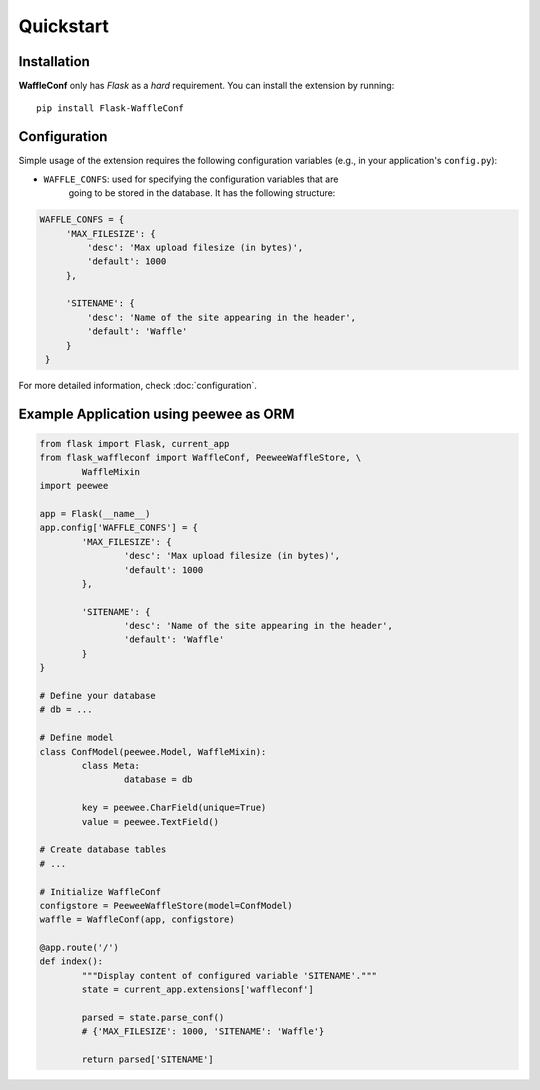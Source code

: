Quickstart
==========

Installation
------------

**WaffleConf** only has *Flask* as a *hard* requirement. You can install the
extension by running::

    pip install Flask-WaffleConf

Configuration
-------------

Simple usage of the extension requires the following configuration variables
(e.g., in your application's ``config.py``):

* ``WAFFLE_CONFS``: used for specifying the configuration variables that are
    going to be stored in the database. It has the following structure:

.. code-block:: python

   WAFFLE_CONFS = {
        'MAX_FILESIZE': {
            'desc': 'Max upload filesize (in bytes)',
            'default': 1000
        },

        'SITENAME': {
            'desc': 'Name of the site appearing in the header',
            'default': 'Waffle'
        }
    }

For more detailed information, check :doc:`configuration`.

Example Application using peewee as ORM
---------------------------------------

.. code-block:: python

	from flask import Flask, current_app
	from flask_waffleconf import WaffleConf, PeeweeWaffleStore, \
		WaffleMixin
	import peewee

	app = Flask(__name__)
	app.config['WAFFLE_CONFS'] = {
		'MAX_FILESIZE': {
			'desc': 'Max upload filesize (in bytes)',
			'default': 1000
		},

		'SITENAME': {
			'desc': 'Name of the site appearing in the header',
			'default': 'Waffle'
		}
	}

	# Define your database
	# db = ...

	# Define model
	class ConfModel(peewee.Model, WaffleMixin):
		class Meta:
			database = db

		key = peewee.CharField(unique=True)
		value = peewee.TextField()

	# Create database tables
	# ...

	# Initialize WaffleConf
	configstore = PeeweeWaffleStore(model=ConfModel)
	waffle = WaffleConf(app, configstore)

	@app.route('/')
	def index():
		"""Display content of configured variable 'SITENAME'."""
		state = current_app.extensions['waffleconf']

		parsed = state.parse_conf()
		# {'MAX_FILESIZE': 1000, 'SITENAME': 'Waffle'}

		return parsed['SITENAME']
